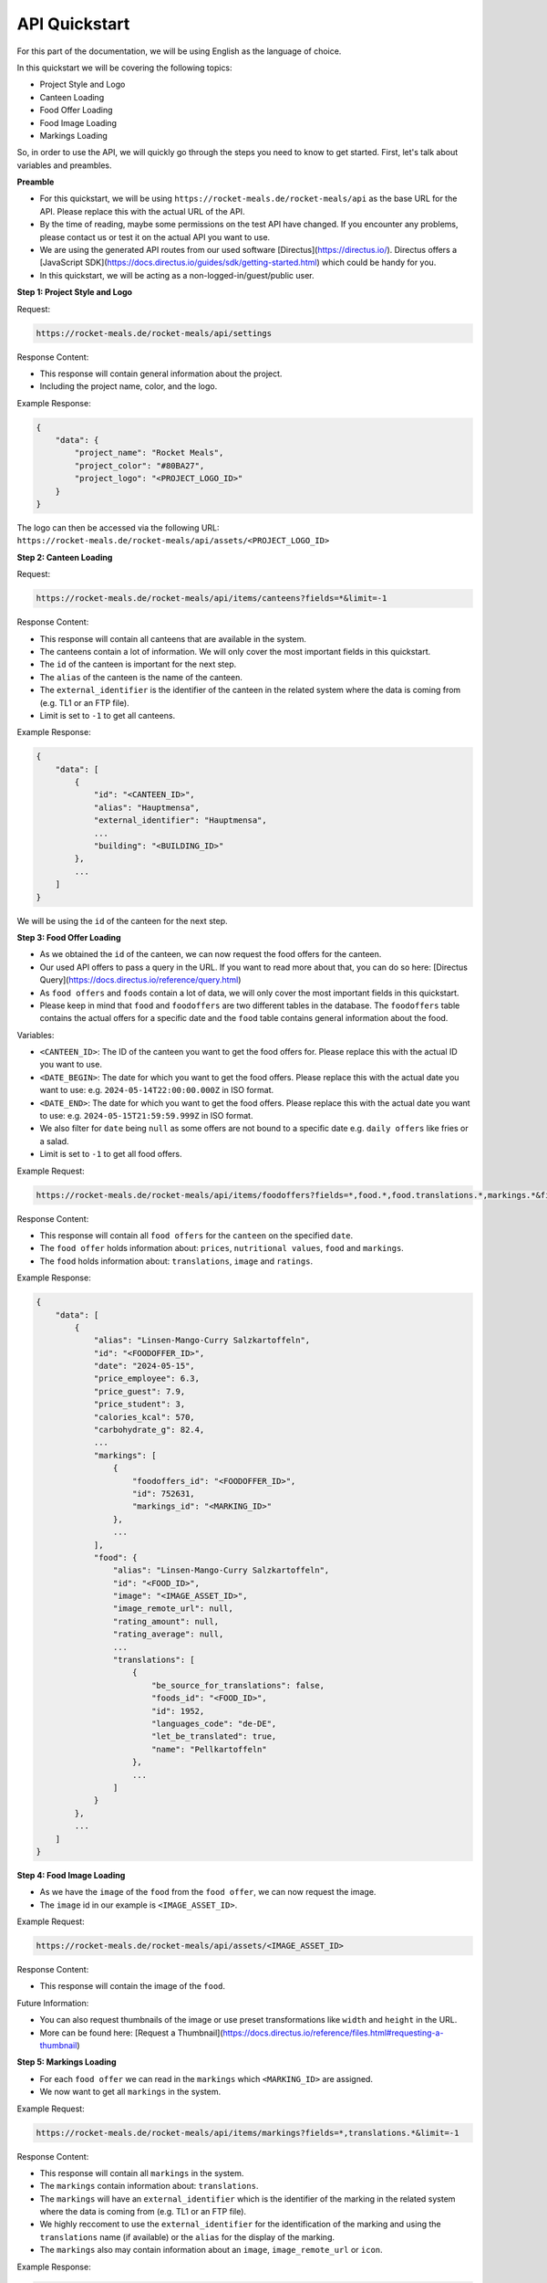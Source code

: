 API Quickstart
==============

For this part of the documentation, we will be using English as the language of choice.

In this quickstart we will be covering the following topics:

- Project Style and Logo
- Canteen Loading
- Food Offer Loading
- Food Image Loading
- Markings Loading


So, in order to use the API, we will quickly go through the steps you need to know to get started. First, let's talk about variables and preambles.

**Preamble**

- For this quickstart, we will be using ``https://rocket-meals.de/rocket-meals/api`` as the base URL for the API. Please replace this with the actual URL of the API.
- By the time of reading, maybe some permissions on the test API have changed. If you encounter any problems, please contact us or test it on the actual API you want to use.
- We are using the generated API routes from our used software [Directus](https://directus.io/). Directus offers a [JavaScript SDK](https://docs.directus.io/guides/sdk/getting-started.html) which could be handy for you.
- In this quickstart, we will be acting as a non-logged-in/guest/public user.

**Step 1: Project Style and Logo**

Request:

.. code-block:: javascript

    https://rocket-meals.de/rocket-meals/api/settings

Response Content:

- This response will contain general information about the project.
- Including the project name, color, and the logo.

Example Response:

.. code-block:: javascript

    {
        "data": {
            "project_name": "Rocket Meals",
            "project_color": "#80BA27",
            "project_logo": "<PROJECT_LOGO_ID>"
        }
    }

The logo can then be accessed via the following URL: ``https://rocket-meals.de/rocket-meals/api/assets/<PROJECT_LOGO_ID>``

**Step 2: Canteen Loading**

Request:

.. code-block:: javascript

    https://rocket-meals.de/rocket-meals/api/items/canteens?fields=*&limit=-1

Response Content:

- This response will contain all canteens that are available in the system.
- The canteens contain a lot of information. We will only cover the most important fields in this quickstart.
- The ``id`` of the canteen is important for the next step.
- The ``alias`` of the canteen is the name of the canteen.
- The ``external_identifier`` is the identifier of the canteen in the related system where the data is coming from (e.g. TL1 or an FTP file).
- Limit is set to ``-1`` to get all canteens.

Example Response:

.. code-block:: javascript

    {
        "data": [
            {
                "id": "<CANTEEN_ID>",
                "alias": "Hauptmensa",
                "external_identifier": "Hauptmensa",
                ...
                "building": "<BUILDING_ID>"
            },
            ...
        ]
    }

We will be using the ``id`` of the canteen for the next step.

**Step 3: Food Offer Loading**

- As we obtained the ``id`` of the canteen, we can now request the food offers for the canteen.
- Our used API offers to pass a query in the URL. If you want to read more about that, you can do so here: [Directus Query](https://docs.directus.io/reference/query.html)
- As ``food offers`` and ``foods`` contain a lot of data, we will only cover the most important fields in this quickstart.
- Please keep in mind that ``food`` and ``foodoffers`` are two different tables in the database. The ``foodoffers`` table contains the actual offers for a specific date and the ``food`` table contains general information about the food.

Variables:

- ``<CANTEEN_ID>``: The ID of the canteen you want to get the food offers for. Please replace this with the actual ID you want to use.
- ``<DATE_BEGIN>``: The date for which you want to get the food offers. Please replace this with the actual date you want to use: e.g. ``2024-05-14T22:00:00.000Z`` in ISO format.
- ``<DATE_END>``: The date for which you want to get the food offers. Please replace this with the actual date you want to use: e.g. ``2024-05-15T21:59:59.999Z`` in ISO format.
- We also filter for ``date`` being ``null`` as some offers are not bound to a specific date e.g. ``daily offers`` like fries or a salad.
- Limit is set to ``-1`` to get all food offers.

Example Request:

.. code-block:: javascript

    https://rocket-meals.de/rocket-meals/api/items/foodoffers?fields=*,food.*,food.translations.*,markings.*&filter={"_and":[{"_or":[{"date":{"_between":["<DATE_BEGIN>","<DATE_END>"]}},{"date":{"_null":true}}]},{"canteen":{"_eq":"<CANTEEN_ID>"}}]}&limit=-1

Response Content:

- This response will contain all ``food offers`` for the ``canteen`` on the specified ``date``.
- The ``food offer`` holds information about: ``prices``, ``nutritional values``, ``food`` and ``markings``.
- The ``food`` holds information about: ``translations``, ``image`` and ``ratings``.

Example Response:

.. code-block:: javascript

    {
        "data": [
            {
                "alias": "Linsen-Mango-Curry Salzkartoffeln",
                "id": "<FOODOFFER_ID>",
                "date": "2024-05-15",
                "price_employee": 6.3,
                "price_guest": 7.9,
                "price_student": 3,
                "calories_kcal": 570,
                "carbohydrate_g": 82.4,
                ...
                "markings": [
                    {
                        "foodoffers_id": "<FOODOFFER_ID>",
                        "id": 752631,
                        "markings_id": "<MARKING_ID>"
                    },
                    ...
                ],
                "food": {
                    "alias": "Linsen-Mango-Curry Salzkartoffeln",
                    "id": "<FOOD_ID>",
                    "image": "<IMAGE_ASSET_ID>",
                    "image_remote_url": null,
                    "rating_amount": null,
                    "rating_average": null,
                    ...
                    "translations": [
                        {
                            "be_source_for_translations": false,
                            "foods_id": "<FOOD_ID>",
                            "id": 1952,
                            "languages_code": "de-DE",
                            "let_be_translated": true,
                            "name": "Pellkartoffeln"
                        },
                        ...
                    ]
                }
            },
            ...
        ]
    }

**Step 4: Food Image Loading**

- As we have the ``image`` of the ``food`` from the ``food offer``, we can now request the image.
- The ``image`` id in our example is ``<IMAGE_ASSET_ID>``.

Example Request:

.. code-block:: javascript

    https://rocket-meals.de/rocket-meals/api/assets/<IMAGE_ASSET_ID>

Response Content:

- This response will contain the image of the ``food``.

Future Information:

- You can also request thumbnails of the image or use preset transformations like ``width`` and ``height`` in the URL.
- More can be found here: [Request a Thumbnail](https://docs.directus.io/reference/files.html#requesting-a-thumbnail)


**Step 5: Markings Loading**

- For each ``food offer`` we can read in the ``markings`` which ``<MARKING_ID>`` are assigned.
- We now want to get all ``markings`` in the system.

Example Request:

.. code-block:: javascript

    https://rocket-meals.de/rocket-meals/api/items/markings?fields=*,translations.*&limit=-1

Response Content:

- This response will contain all ``markings`` in the system.
- The ``markings`` contain information about: ``translations``.
- The ``markings`` will have an ``external_identifier`` which is the identifier of the marking in the related system where the data is coming from (e.g. TL1 or an FTP file).
- We highly reccoment to use the ``external_identifier`` for the identification of the marking and using the ``translations`` name (if available) or the ``alias`` for the display of the marking.
- The ``markings`` also may contain information about an ``image``, ``image_remote_url`` or ``icon``.

Example Response:

.. code-block:: javascript

    {
        "data": [
            {
                "id": "<MARKING_ID>",
                "alias": "Roggen Gluten",
                "external_identifier": "20A",
                ...
                "translations": [
                    {
                        "languages_code": "de-DE",
                        "name": "enthält Glutenhaltiges Getreide: Roggen",
                        ...
                    },
                    ...
                ]
            },
            ...
        ]
    }


